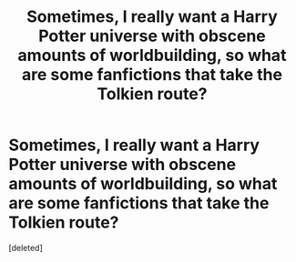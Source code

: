 #+TITLE: Sometimes, I really want a Harry Potter universe with obscene amounts of worldbuilding, so what are some fanfictions that take the Tolkien route?

* Sometimes, I really want a Harry Potter universe with obscene amounts of worldbuilding, so what are some fanfictions that take the Tolkien route?
:PROPERTIES:
:Score: 1
:DateUnix: 1589376713.0
:DateShort: 2020-May-13
:FlairText: Request
:END:
[deleted]

